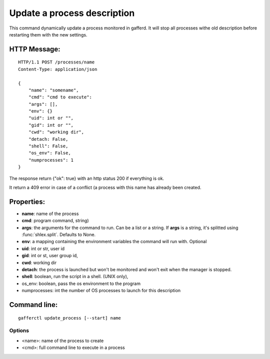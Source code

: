 .. _update_process:


Update a process description
============================

This command dynamically update a process monitored in gafferd.
It will stop all processes withe old description before
restarting them with the new settings.


HTTP Message:
-------------

::

    HTTP/1.1 POST /processes/name
    Content-Type: application/json

    {
        "name": "somename",
        "cmd": "cmd to execute":
        "args": [],
        "env": {}
        "uid": int or "",
        "gid": int or "",
        "cwd": "working dir",
        "detach: False,
        "shell": False,
        "os_env": False,
        "numprocesses": 1
    }

The response return {"ok": true} with an http status 200 if
everything is ok.

It return a 409 error in case of a conflict (a process with
this name has already been created.

Properties:
-----------

- **name**: name of the process
- **cmd**: program command, string)
- **args**: the arguments for the command to run. Can be a list or
  a string. If **args** is  a string, it's splitted using
  :func:`shlex.split`. Defaults to None.
- **env**: a mapping containing the environment variables the command
  will run with. Optional
- **uid**: int or str, user id
- **gid**: int or st, user group id,
- **cwd**: working dir
- **detach**: the process is launched but won't be monitored and
  won't exit when the manager is stopped.
- **shell**: boolean, run the script in a shell. (UNIX
  only),
- os_env: boolean, pass the os environment to the program
- numprocesses: int the number of OS processes to launch for
  this description


Command line:
-------------

::

    gafferctl update_process [--start] name

Options
+++++++

- <name>: name of the process to create
- <cmd>: full command line to execute in a process
